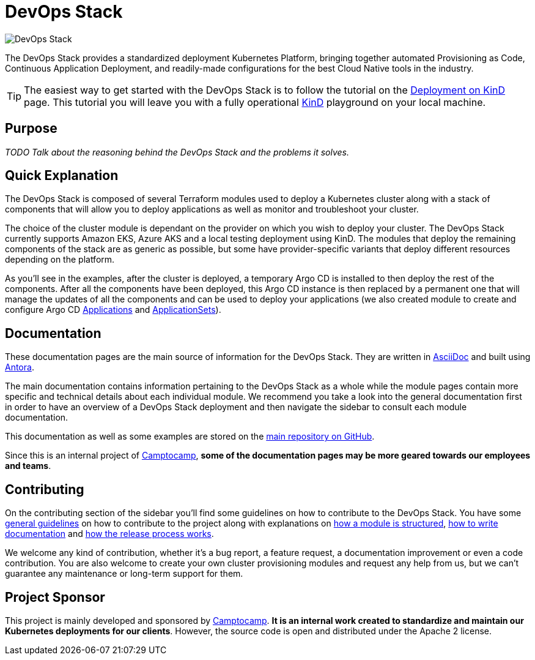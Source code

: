 = DevOps Stack

:keywords: terraform, kubernetes, kind, eks, aks, terraform, argocd, grafana, loki, traefik, prometheus, cert-manager, openid-connect, antora
:sectanchors:
:url-main-repo: https://github.com/camptocamp/devops-stack.git
:url-c2c: https://www.camptocamp.com/

image::devops-stack-logo_large.png[DevOps Stack]

The DevOps Stack provides a standardized deployment Kubernetes Platform, bringing together automated Provisioning as Code, Continuous Application Deployment, and readily-made configurations for the best Cloud Native tools in the industry.

TIP: The easiest way to get started with the DevOps Stack is to follow the tutorial on the xref:tutorials/deploy_kind.adoc[Deployment on KinD] page. This tutorial you will leave you with a fully operational https://kind.sigs.k8s.io/[KinD] playground on your local machine.

== Purpose

_TODO Talk about the reasoning behind the DevOps Stack and the problems it solves._

== Quick Explanation

The DevOps Stack is composed of several Terraform modules used to deploy a Kubernetes cluster along with a stack of components that will allow you to deploy applications as well as monitor and troubleshoot your cluster.

The choice of the cluster module is dependant on the provider on which you wish to deploy your cluster. The DevOps Stack currently supports Amazon EKS, Azure AKS and a local testing deployment using KinD. The modules that deploy the remaining components of the stack are as generic as possible, but some have provider-specific variants that deploy different resources depending on the platform.

As you'll see in the examples, after the cluster is deployed, a temporary Argo CD is installed to then deploy the rest of the components. After all the components have been deployed, this Argo CD instance is then replaced by a permanent one that will manage the updates of all the components and can be used to deploy your applications (we also created module to create and configure Argo CD xref:application:ROOT:README.adoc[Applications] and xref:applicationset:ROOT:README.adoc[ApplicationSets]).

== Documentation

These documentation pages are the main source of information for the DevOps Stack. They are written in https://asciidoc.org/[AsciiDoc] and built using https://antora.org/[Antora].

The main documentation contains information pertaining to the DevOps Stack as a whole while the module pages contain more specific and technical details about each individual module. We recommend you take a look into the general documentation first in order to have an overview of a DevOps Stack deployment and then navigate the sidebar to consult each module documentation.

This documentation as well as some examples are stored on the {url-main-repo}[main repository on GitHub].

Since this is an internal project of {url-c2c}[Camptocamp], *some of the documentation pages may be more geared towards our employees and teams*.

== Contributing

On the contributing section of the sidebar you'll find some guidelines on how to contribute to the DevOps Stack. You have some xref:ROOT:contributing/general_guidelines.adoc[general guidelines] on how to contribute to the project along with explanations on xref:ROOT:contributing/modules.adoc[how a module is structured], xref:ROOT:contributing/documentation.adoc[how to write documentation] and xref:ROOT:contributing/release.adoc[how the release process works].

We welcome any kind of contribution, whether it's a bug report, a feature request, a documentation improvement or even a code contribution. You are also welcome to create your own cluster provisioning modules and request any help from us, but we can't guarantee any maintenance or long-term support for them.

== Project Sponsor

This project is mainly developed and sponsored by {url-c2c}[Camptocamp]. *It is an internal work created to standardize and maintain our Kubernetes deployments for our clients*. However, the source code is open and distributed under the Apache 2 license.
